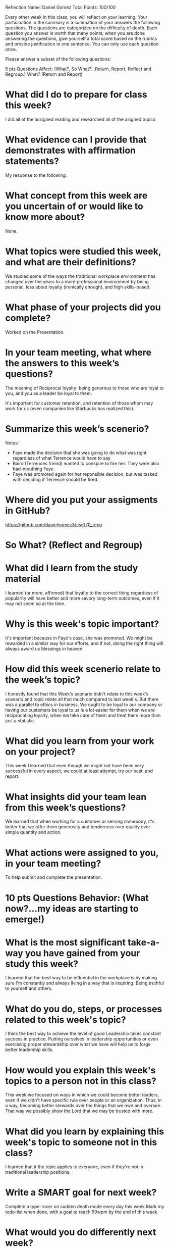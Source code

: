 Reflection        Name: Daniel Gomez                      Total Points: 100/100

Every other week in this class, you will reflect on your learning. Your participation in the summary is a summation of your answers the following questions. The questions are categorized on the difficulty of depth. Each question you answer is worth that many points; when you are done answering the questions, give yourself a total score based on the rubrics and provide justification in one sentence. You can only use each question once.

Please answer a subset of the following questions:

5 pts Questions             Affect: (What?, So What?...Return, Report, Reflect and Regroup.)
What? (Return and Report)

* What did I do to prepare for class this week?

I did all of the assigned reading and researched all of the asigned topics

* What evidence can I provide that demonstrates with affirmation statements?

My response to the following.

* What concept from this week are you uncertain of or would like to know more about?

None.

* What topics were studied this week, and what are their definitions?

We studied some of the ways the traditional workplace environment has changed
over the years to a more professional environment by being personal,
less about loyalty (ironically enough), and high skills-based.

* What phase of your projects did you complete?
Worked on the Presentation.

* In your team meeting, what where the answers to this week’s questions?

The meaning of Reciprocal loyalty: being generous to those who are loyal to you, and you as a leader be loyal to them.

It's important for customer retention, and retention of those whom may work for us (even companies like Starbucks has realized this).

* Summarize this week’s scenerio?

Notes:
- Faye made the decision that she was going to do what was right regardless of what Terrence would have to say.
- Baird (Terrences friend) wanted to conspire to fire her. They were also bad-mouthing Faye.
- Faye was promoted again for her reponsible decision, but was tasked with deciding if Terrence should be fired.

* Where did you put your assigments in GitHub?
https://github.com/danielgomez3/cse170_repo

* So What? (Reflect and Regroup)
* What did I learn from the study material
I learned (or more, affirmed) that loyalty to the correct thing regardless of popularity will have better and more savory long-term outcomes, even if it may not seem so at the time.

* Why is this week's topic important?

It's important because in Faye's case, she was promoted. We might be rewarded in a similar way for our efforts, and if not, doing the right thing will always award us blessings in heaven.

* How did this week scenerio relate to the week’s topic?

I honestly found that this Week's scenario didn't relate to this week's scenario and topic relate all that much compared to last week's. But there was a parallel to ethics in business. We ought to be loyal to our company or having our customers be loyal to us is a lot easier for them when we are reciprocating loyalty, when we take care of them and treat them more than just a statistic.

* What did you learn from your work on your project?

This week I learned that even though we might not have been very successful in every aspect, we could at least attempt, try our best, and report.

* What insights did your team lean from this week’s questions?

We learned that when working for a customer or serving somebody, it's better that we offer them generosity and tenderness over quality over simple quantity and action.

* What actions were assigned to you, in your team meeting?

To help submit and complete the presentation.

* 10 pts Questions Behavior: (What now?...my ideas are starting to emerge!)
* What is the most significant take-a-way you have gained from your study this week?

I learned that the best way to be influential in the workplace is by making sure I'm constantly and always living in a way that is inspiring. Being truthful to yourself and others.

* What do you do, steps, or processes related to this week's topic?

I think the best way to achieve the level of good Leadership takes constant success in practice. Putting ourselves in leadership opportunities or even exercising proper stewardship over what we have will help us to forge better leadership skills.

* How would you explain this week's topics to a person not in this class?

This week we focused on ways in which we could become better leaders, even if we didn't have specific rule over people or an organization. Thus, in a way, becoming better stewards over the things that we own and oversee. That way we possibly show the Lord that we may be trusted with more.

* What did you learn by explaining this week's topic to someone not in this class?
I learned that it the topic applies to everyone, even if they're not in traditional leadership positions.

* Write a SMART goal for next week?

Complete a type-racer on sudden death mode every day this week
Mark my todo-list when done, with a goal to reach 50wpm by the end of this week.

* What would you do differently next week?

I would make sure to be more consistent and do this first thing in the morning, and also incorporating an alarm to do-so.

* What five take did you get from the scenerio?
My five-take was looking back on my mission and remembering having some companions and people that I found difficult to agree with, or at least ones that I didn't find myself naturally attracted to be around in a friendly-sense. But like Astrid and Rita, It's important to put those differences aside even if they may bother us to our metaphorical cores.

* How does the weekly topic relate to the MIM model?

The MIM model works great in this scenario because it really takes patience to process what happens and do what's right. Taking a minute to process and react in order to make sure we don't do or say things we might regret in the future and make a poor decision.
* 20 pts Questions Cognitive: (Wow, I learn?... Ok that is deep!)
* Why is this week's topic important for teamwork?
I found this week's topic was crucial for teamwork because in reality most of life's problems can't be tackled on our own, at least not any problems of substantial impact. We need to work with others who /will/ have more of a knowledge than we do in a topic (we all ultimately will encounter somebody like that). We'll find that we might not always be compatible or easy to work with for us.

* How do plan on contributing to the team, besides completing your tasks?
I plan on reaching out and getting to know the individual members of my newly-assigned team.

* How does your experience relate to other experiences you have had?
My experience serving a full-time mission really help me realize more-so that each of us were all in fact very different. Some missionaries even expressed strong Progressive political viewpoints and some their more Libertarian. But the work was what in fact pulled us together to achieve a common goal.

* How does your experience relate to other classmates’ experiences?
Many of us hold extreme differences in background and culture, and in spite of all those differences, Christ and his work brings us together to be nice to one another.

* Tell me about what you taught someone? And what did they learn, that they didn’t know before?
I taught someone about morals and the importance of moral-discipline. They didn't really understand the purpose of being morally straight, and they learned more about the Gospel of Jesus Christ in the process.

* If you were to write your experience as STAR story, how would you phrase it?
When I taught somebody about moral-discipline on my 2-year mission, they seemed confused because they claimed that good-behavior and justice was relative to the individual's upbringing. While I affirmed that some of those things were in fact true, the Gospel of Jesus Christ affirms us that there will always be an innate and if not innate, a true right and a wrong that we need to follow and execute. It only befits us doing so.

* If this was a religion class, how would you relate this week’s topic to the gospel?
I found that this week's topic was easy to relate to the gospel because I could always refer to what kind of leader Jesus Christ was. He never used his leadership and power to berate another human being, or assert dominance. He used it to enable people and change people's lives, and I supposed while reading the scenario, for that purpose are we to use leadership or even in a layperson team-member role. 
